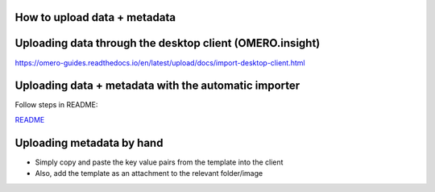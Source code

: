 How to upload data + metadata
=============================

Uploading data through the desktop client (OMERO.insight)
=========================================================

https://omero-guides.readthedocs.io/en/latest/upload/docs/import-desktop-client.html

Uploading data + metadata with the automatic importer
=====================================================

Follow steps in README:

`README <file/README_2.txt>`__

Uploading metadata by hand
==========================

-  Simply copy and paste the key value pairs from the template into the
   client
-  Also, add the template as an attachment to the relevant folder/image
